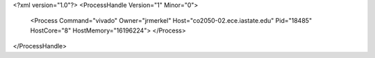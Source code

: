 <?xml version="1.0"?>
<ProcessHandle Version="1" Minor="0">
    <Process Command="vivado" Owner="jrmerkel" Host="co2050-02.ece.iastate.edu" Pid="18485" HostCore="8" HostMemory="16196224">
    </Process>
</ProcessHandle>

